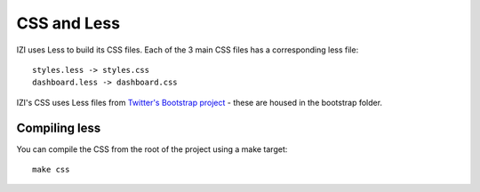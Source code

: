 ============
CSS and Less
============

IZI uses Less to build its CSS files.  Each of the 3 main CSS files has a
corresponding less file::

    styles.less -> styles.css
    dashboard.less -> dashboard.css

IZI's CSS uses Less files from `Twitter's Bootstrap project`_ - these are housed
in the bootstrap folder.

.. _`Twitter's Bootstrap project`: http://twitter.github.com/bootstrap/

Compiling less
--------------

You can compile the CSS from the root of the project using a make target::
    
    make css
